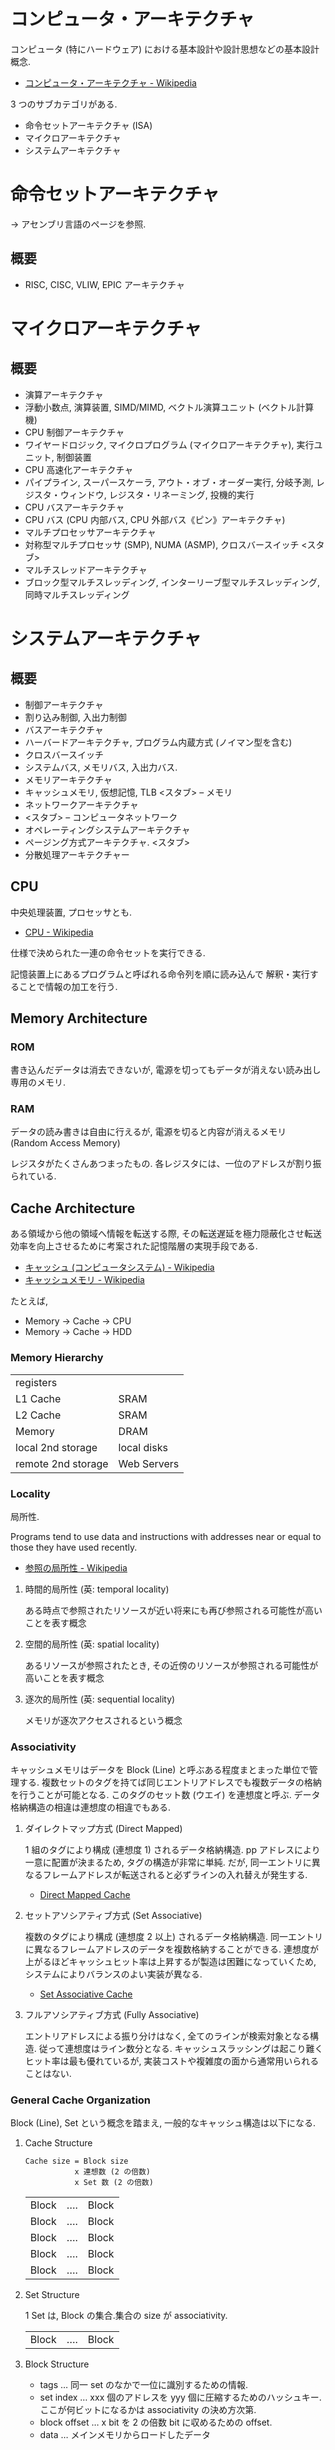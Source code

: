 #+OPTIONS: toc:nil
* コンピュータ・アーキテクチャ
  コンピュータ (特にハードウェア) における基本設計や設計思想などの基本設計概念.

  - [[http://ja.wikipedia.org/wiki/%E3%82%B3%E3%83%B3%E3%83%94%E3%83%A5%E3%83%BC%E3%82%BF%E3%83%BB%E3%82%A2%E3%83%BC%E3%82%AD%E3%83%86%E3%82%AF%E3%83%81%E3%83%A3][コンピュータ・アーキテクチャ - Wikipedia]]

  3 つのサブカテゴリがある.
  - 命令セットアーキテクチャ (ISA)
  - マイクロアーキテクチャ
  - システムアーキテクチャ

* 命令セットアーキテクチャ
  -> アセンブリ言語のページを参照.

** 概要
  - RISC, CISC, VLIW, EPIC アーキテクチャ

* マイクロアーキテクチャ
** 概要
   - 演算アーキテクチャ
   - 浮動小数点, 演算装置, SIMD/MIMD, ベクトル演算ユニット (ベクトル計算機)
   - CPU 制御アーキテクチャ
   - ワイヤードロジック, マイクロプログラム (マイクロアーキテクチャ), 実行ユニット, 制御装置
   - CPU 高速化アーキテクチャ
   - パイプライン, スーパースケーラ, アウト・オブ・オーダー実行, 分岐予測, レジスタ・ウィンドウ, レジスタ・リネーミング, 投機的実行
   - CPU バスアーキテクチャ
   - CPU バス (CPU 内部バス, CPU 外部バス《ピン》アーキテクチャ)
   - マルチプロセッサアーキテクチャ
   - 対称型マルチプロセッサ (SMP), NUMA (ASMP), クロスバースイッチ <スタブ>
   - マルチスレッドアーキテクチャ
   - ブロック型マルチスレッディング, インターリーブ型マルチスレッディング, 同時マルチスレッディング

* システムアーキテクチャ
** 概要
   - 制御アーキテクチャ
   - 割り込み制御, 入出力制御
   - バスアーキテクチャ
   - ハーバードアーキテクチャ, プログラム内蔵方式 (ノイマン型を含む)
   - クロスバースイッチ
   - システムバス, メモリバス, 入出力バス.
   - メモリアーキテクチャ
   - キャッシュメモリ, 仮想記憶, TLB  <スタブ> -- メモリ
   - ネットワークアーキテクチャ
   - <スタブ> -- コンピュータネットワーク
   - オペレーティングシステムアーキテクチャ
   - ページング方式アーキテクチャ. <スタブ>
   - 分散処理アーキテクチャー

** CPU
   中央処理装置, プロセッサとも.
   - [[http://ja.wikipedia.org/wiki/CPU][CPU - Wikipedia]]

   仕様で決められた一連の命令セットを実行できる.

   記憶装置上にあるプログラムと呼ばれる命令列を順に読み込んで
   解釈・実行することで情報の加工を行う.

** Memory Architecture
*** ROM
    書き込んだデータは消去できないが, 電源を切ってもデータが消えない読み出し専用のメモリ.

*** RAM
    データの読み書きは自由に行えるが, 
    電源を切ると内容が消えるメモリ (Random Access Memory)

    レジスタがたくさんあつまったもの.
    各レジスタには、一位のアドレスが割り振られている.

** Cache Architecture
   ある領域から他の領域へ情報を転送する際, 
   その転送遅延を極力隠蔽化させ転送効率を向上させるために考案された記憶階層の実現手段である.

   - [[http://ja.wikipedia.org/wiki/%E3%82%AD%E3%83%A3%E3%83%83%E3%82%B7%E3%83%A5_(%E3%82%B3%E3%83%B3%E3%83%94%E3%83%A5%E3%83%BC%E3%82%BF%E3%82%B7%E3%82%B9%E3%83%86%E3%83%A0)][キャッシュ (コンピュータシステム) - Wikipedia]]
   - [[http://ja.wikipedia.org/wiki/%E3%82%AD%E3%83%A3%E3%83%83%E3%82%B7%E3%83%A5%E3%83%A1%E3%83%A2%E3%83%AA][キャッシュメモリ - Wikipedia]]

   たとえば, 
   - Memory -> Cache -> CPU
   - Memory -> Cache -> HDD

*** Memory Hierarchy

    | registers          |             |
    | L1 Cache           | SRAM        |
    | L2 Cache           | SRAM        |
    | Memory             | DRAM        |
    | local 2nd storage  | local disks |
    | remote 2nd storage | Web Servers |

*** Locality
    局所性.

    Programs tend to use data and instructions 
    with addresses near or equal to those they have used recently.

    - [[http://ja.wikipedia.org/wiki/%E5%8F%82%E7%85%A7%E3%81%AE%E5%B1%80%E6%89%80%E6%80%A7][参照の局所性 - Wikipedia]]

**** 時間的局所性 (英: temporal locality)
     ある時点で参照されたリソースが近い将来にも再び参照される可能性が高いことを表す概念
**** 空間的局所性 (英: spatial locality)
     あるリソースが参照されたとき, その近傍のリソースが参照される可能性が高いことを表す概念
**** 逐次的局所性 (英: sequential locality)
     メモリが逐次アクセスされるという概念       

*** Associativity
    キャッシュメモリはデータを Block (Line) と呼ぶある程度まとまった単位で管理する.
    複数セットのタグを持てば同じエントリアドレスでも複数データの格納を行うことが可能となる.
    このタグのセット数 (ウエイ) を連想度と呼ぶ. データ格納構造の相違は連想度の相違でもある.

**** ダイレクトマップ方式 (Direct Mapped)
     1 組のタグにより構成 (連想度 1) されるデータ格納構造. 
     pp    アドレスにより一意に配置が決まるため, タグの構造が非常に単純. 
     だが, 同一エントリに異なるフレームアドレスが転送されると必ずラインの入れ替えが発生する. 

     - [[http://www.cs.umd.edu/class/sum2003/cmsc311/Notes/Memory/direct.html][Direct Mapped Cache]]

**** セットアソシアティブ方式 (Set Associative)
     複数のタグにより構成 (連想度 2 以上) されるデータ格納構造. 
     同一エントリに異なるフレームアドレスのデータを複数格納することができる. 
     連想度が上がるほどキャッシュヒット率は上昇するが製造は困難になっていくため, 
     システムによりバランスのよい実装が異なる. 

     - [[http://www.cs.umd.edu/class/sum2003/cmsc311/Notes/Memory/set.html][Set Associative Cache]]

**** フルアソシアティブ方式 (Fully Associative)
     エントリアドレスによる振り分けはなく, 全てのラインが検索対象となる構造. 
     従って連想度はライン数分となる. キャッシュスラッシングは起こり難くヒット率は最も優れているが, 
     実装コストや複雑度の面から通常用いられることはない.

*** General Cache Organization
    Block (Line), Set という概念を踏まえ, 一般的なキャッシュ構造は以下になる.

**** Cache Structure
     
     #+begin_src language
     Cache size = Block size 
               	x 連想数 (2 の倍数)
               	x Set 数 (2 の倍数)
     #+end_src

     | Block | .... | Block |
     | Block | .... | Block |
     | Block | .... | Block |
     | Block | .... | Block |
     | Block | .... | Block |

**** Set Structure

     1 Set は, Block の集合.集合の size が associativity.

     | Block | .... | Block |

**** Block Structure
     - tags ... 同一 set のなかで一位に識別するための情報.
     - set index ... xxx 個のアドレスを yyy 個に圧縮するためのハッシュキー. 
       ここが何ビットになるかは associativity の決め方次第.
     - block offset ... x bit を 2 の倍数 bit に収めるための offset.
     - data  ... メインメモリからロードしたデータ

     | tags | set index | block offset | data |
     
     #+begin_src language
     ex.) 0x1833 .... 0000...... 0011 0011
     -> 0011 は block offset として使わない.
     -> 011 が index
     #+end_src


** Virtual Memory
   仮想メモリ.メモリ管理技法の一種であり, マルチタスクオペレーティング
   システムが不連続なメモリ領域をソフトウェア (プロセスなど) から見て
   連続になるように見せかけるもの.

   - [[http://ja.wikipedia.org/wiki/%E4%BB%AE%E6%83%B3%E8%A8%98%E6%86%B6][仮想記憶 - Wikipedia]]

   セグメント方式とページング方式の二つの方法がある.

*** 関節参照
    indirection.
    値を, 値を表すものそのもの直接によってではなく, 名前や参照などによ
    り間接的に, 指し示すことおよびその参照や, それを参照して操作すること 

   - [[http://ja.wikipedia.org/wiki/%E9%96%93%E6%8E%A5%E5%8F%82%E7%85%A7][間接参照 - Wikipedia]]

   CS の世界での問題解決の常套手段.

*** MMU
    コンピュータ内部の部品.
    仮想アドレスを物理アドレスに変換する機能をもつ, (ほかの仕事もしている)

    - [[http://ja.wikipedia.org/wiki/%E3%83%A1%E3%83%A2%E3%83%AA%E7%AE%A1%E7%90%86%E3%83%A6%E3%83%8B%E3%83%83%E3%83%88][メモリ管理ユニット - Wikipedia]]

*** ページング方式
    記憶装置をページと呼ばれる小さな単位に分割して割り当てを行うアルゴ
    リズム群である. 仮想記憶のベースとなる設計の一つ.

    - [[http://ja.wikipedia.org/wiki/%E3%83%9A%E3%83%BC%E3%82%B8%E3%83%B3%E3%82%B0%E6%96%B9%E5%BC%8F][ページング方式 - Wikipedia]]

   仮想メモリ番号と物理メモリ番号を対応づけるテーブル.

**** Pages
     バーチャルメモリ上のキャッシュをとくに Pages という.

**** Page Tables
     ページテーブル (Page Table) とは, コンピュータのオペレーティング
     システムにおけるページング方式の仮想記憶システムで使われるデータ
     構造であり, 仮想アドレスと物理アドレスのマッピングを格納するもの
     である. 仮想アドレス空間はプロセス毎に割り当てられ, 物理アドレス
     はシステム全体で RAM などを配置するアドレス.

     - [[http://ja.wikipedia.org/wiki/%E3%83%9A%E3%83%BC%E3%82%B8%E3%83%86%E3%83%BC%E3%83%96%E3%83%AB][ページテーブル - Wikipedia]]

     ベージテーブルの先頭には valid flag があるので, まずはそれで参照し
     たメモリか有効かどうかを判定する.

     共有ライブラリは, read only なため, この領域に対して write アクセス
     があると, Page Fault 例外が発生する.

     Disk にある? それだ参照のオーバヘッドが大きいので, TLB がある.

**** Page Fault
     物理メモリ空間に対応づけられていない論理メモリを参照した時にはペー
     ジフォルトという例外によって OS 側の例外処理ルーチンに制御が移行し,
     OS 側の管理によって適宜対応したページを二次記憶等から読み込み, テー
     ブルを更新してその参照した命令の実行に戻る.

**** 仮想メモリに関わる 3 つのテーブル
     - TLB ... MMU
     - Page Table ... DRAM
     - Cache ... DRAM
**** TLB
     メモリ管理ユニット (MMU) 内のある種のキャッシュであり, 仮想アドレスから物
     理アドレスへの変換の高速化を図るもの.

     - [[http://ja.wikipedia.org/wiki/%E3%83%88%E3%83%A9%E3%83%B3%E3%82%B9%E3%83%AC%E3%83%BC%E3%82%B7%E3%83%A7%E3%83%B3%E3%83%BB%E3%83%AB%E3%83%83%E3%82%AF%E3%82%A2%E3%82%B5%E3%82%A4%E3%83%89%E3%83%BB%E3%83%90%E3%83%83%E3%83%95%E3%82%A1][トランスレーション・ルックアサイド・バッファ - Wikipedia]]

     TLB は「PTE 専用のキャッシュ」.
     - [[http://ascii.jp/elem/000/000/567/567889/index-2.html][ASCII.jp:仮想メモリーを支えるもうひとつのキャッシュ TLB ]]

*** セグメント方式

* ノイマン型アーキテクチャ
  CPU を中心として、メモリデバイスを操作し、
  入力デバイスからデータを受け取り、出力デバイスへデータを送信する.
  
  - メモリ
    - データメモリ
    - 命令メモリ
      メモリ上にプログラムを保持するところがノイマン的.
  - CPU
    - ALU
    - レジスタ
    - 制御ユニット
  - レジスタ
    - データレジスタ
    - アドレスレジスタ
    - プログラムカウンタレジスタ
      次にフェッチする命令メモリ上のアドレスを保持して、
      一つ命令を実行する度にインクリメントしていく.
  - 入出力装置
    メモリマップド I/O によってメモリ操作のように制御
